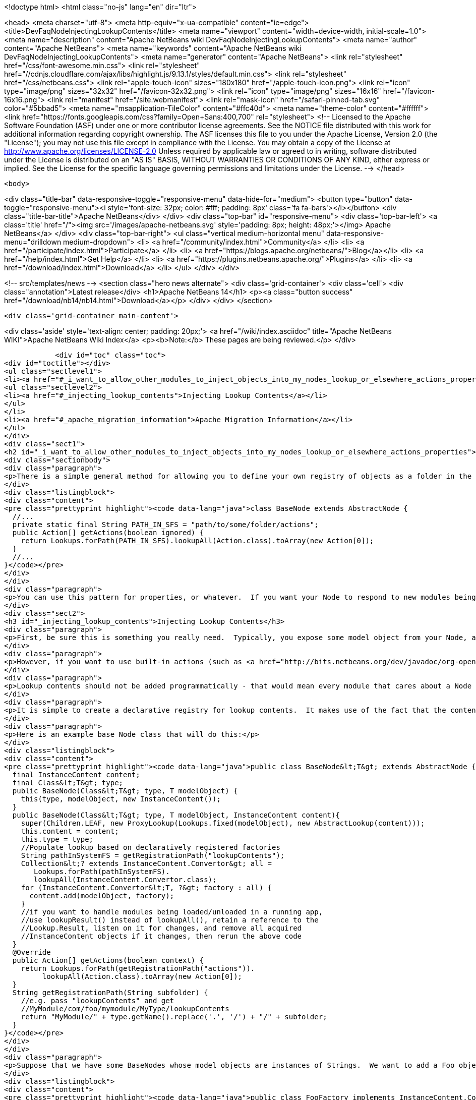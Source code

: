 

<!doctype html>
<html class="no-js" lang="en" dir="ltr">
    
<head>
    <meta charset="utf-8">
    <meta http-equiv="x-ua-compatible" content="ie=edge">
    <title>DevFaqNodeInjectingLookupContents</title>
    <meta name="viewport" content="width=device-width, initial-scale=1.0">
    <meta name="description" content="Apache NetBeans wiki DevFaqNodeInjectingLookupContents">
    <meta name="author" content="Apache NetBeans">
    <meta name="keywords" content="Apache NetBeans wiki DevFaqNodeInjectingLookupContents">
    <meta name="generator" content="Apache NetBeans">
    <link rel="stylesheet" href="/css/font-awesome.min.css">
     <link rel="stylesheet" href="//cdnjs.cloudflare.com/ajax/libs/highlight.js/9.13.1/styles/default.min.css"> 
    <link rel="stylesheet" href="/css/netbeans.css">
    <link rel="apple-touch-icon" sizes="180x180" href="/apple-touch-icon.png">
    <link rel="icon" type="image/png" sizes="32x32" href="/favicon-32x32.png">
    <link rel="icon" type="image/png" sizes="16x16" href="/favicon-16x16.png">
    <link rel="manifest" href="/site.webmanifest">
    <link rel="mask-icon" href="/safari-pinned-tab.svg" color="#5bbad5">
    <meta name="msapplication-TileColor" content="#ffc40d">
    <meta name="theme-color" content="#ffffff">
    <link href="https://fonts.googleapis.com/css?family=Open+Sans:400,700" rel="stylesheet"> 
    <!--
        Licensed to the Apache Software Foundation (ASF) under one
        or more contributor license agreements.  See the NOTICE file
        distributed with this work for additional information
        regarding copyright ownership.  The ASF licenses this file
        to you under the Apache License, Version 2.0 (the
        "License"); you may not use this file except in compliance
        with the License.  You may obtain a copy of the License at
        http://www.apache.org/licenses/LICENSE-2.0
        Unless required by applicable law or agreed to in writing,
        software distributed under the License is distributed on an
        "AS IS" BASIS, WITHOUT WARRANTIES OR CONDITIONS OF ANY
        KIND, either express or implied.  See the License for the
        specific language governing permissions and limitations
        under the License.
    -->
</head>


    <body>
        

<div class="title-bar" data-responsive-toggle="responsive-menu" data-hide-for="medium">
    <button type="button" data-toggle="responsive-menu"><i style='font-size: 32px; color: #fff; padding: 8px' class='fa fa-bars'></i></button>
    <div class="title-bar-title">Apache NetBeans</div>
</div>
<div class="top-bar" id="responsive-menu">
    <div class='top-bar-left'>
        <a class='title' href="/"><img src='/images/apache-netbeans.svg' style='padding: 8px; height: 48px;'></img> Apache NetBeans</a>
    </div>
    <div class="top-bar-right">
        <ul class="vertical medium-horizontal menu" data-responsive-menu="drilldown medium-dropdown">
            <li> <a href="/community/index.html">Community</a> </li>
            <li> <a href="/participate/index.html">Participate</a> </li>
            <li> <a href="https://blogs.apache.org/netbeans/">Blog</a></li>
            <li> <a href="/help/index.html">Get Help</a> </li>
            <li> <a href="https://plugins.netbeans.apache.org/">Plugins</a> </li>
            <li> <a href="/download/index.html">Download</a> </li>
        </ul>
    </div>
</div>


        
<!-- src/templates/news -->
<section class="hero news alternate">
    <div class='grid-container'>
        <div class='cell'>
            <div class="annotation">Latest release</div>
            <h1>Apache NetBeans 14</h1>
            <p><a class="button success" href="/download/nb14/nb14.html">Download</a></p>
        </div>
    </div>
</section>

        <div class='grid-container main-content'>
            
<div class='aside' style='text-align: center; padding: 20px;'>
    <a href="/wiki/index.asciidoc" title="Apache NetBeans WIKI">Apache NetBeans Wiki Index</a>
    <p><b>Note:</b> These pages are being reviewed.</p>
</div>

            <div id="toc" class="toc">
<div id="toctitle"></div>
<ul class="sectlevel1">
<li><a href="#_i_want_to_allow_other_modules_to_inject_objects_into_my_nodes_lookup_or_elsewhere_actions_properties">I want to allow other modules to inject objects into my Node&#8217;s Lookup or elsewhere (Actions, Properties&#8230;&#8203;)</a>
<ul class="sectlevel2">
<li><a href="#_injecting_lookup_contents">Injecting Lookup Contents</a></li>
</ul>
</li>
<li><a href="#_apache_migration_information">Apache Migration Information</a></li>
</ul>
</div>
<div class="sect1">
<h2 id="_i_want_to_allow_other_modules_to_inject_objects_into_my_nodes_lookup_or_elsewhere_actions_properties">I want to allow other modules to inject objects into my Node&#8217;s Lookup or elsewhere (Actions, Properties&#8230;&#8203;)</h2>
<div class="sectionbody">
<div class="paragraph">
<p>There is a simple general method for allowing you to define your own registry of objects as a folder in the System Filesystem, and look them up on demand.</p>
</div>
<div class="listingblock">
<div class="content">
<pre class="prettyprint highlight"><code data-lang="java">class BaseNode extends AbstractNode {
  //...
  private static final String PATH_IN_SFS = "path/to/some/folder/actions";
  public Action[] getActions(boolean ignored) {
    return Lookups.forPath(PATH_IN_SFS).lookupAll(Action.class).toArray(new Action[0]);
  }
  //...
}</code></pre>
</div>
</div>
<div class="paragraph">
<p>You can use this pattern for properties, or whatever.  If you want your Node to respond to new modules being loaded on the fly, you may want to get a Lookup.Result and listen for changes on it (not necessary in the example above, but necessary for things like Lookup contents or Properties, which are cached).</p>
</div>
<div class="sect2">
<h3 id="_injecting_lookup_contents">Injecting Lookup Contents</h3>
<div class="paragraph">
<p>First, be sure this is something you really need.  Typically, you expose some model object from your Node, and <a href="http://wiki.netbeans.org/DevFaqActionContextSensitive">write Actions that are sensitive to it</a>.</p>
</div>
<div class="paragraph">
<p>However, if you want to use built-in actions (such as <a href="http://bits.netbeans.org/dev/javadoc/org-openide-actions/org/openide/actions/OpenAction.html">OpenAction</a>) over your custom Nodes, and the module which created the Node does not provide the <code>Openable</code> or <code>OpenCookie</code> object which, for example, <code>OpenAction</code> needs, then you do need some way for other modules to inject contents into your lookup.  If you are both injecting an object into the lookup, and writing an action against that object in the same module (and not expecting other modules to also add actions sensitive to your Converter&#8217;s type), you can probably skip the injecting of lookup contents, and just go straight to the Node&#8217;s model object.</p>
</div>
<div class="paragraph">
<p>Lookup contents should not be added programmatically - that would mean every module that cares about a Node type would have to be called to add contents (which may never be used) to it - meaning a performance penalty.  Also this breaks things like FilterNode, which cannot transparently proxy methods that exist on the Node it is acting as a clone of.</p>
</div>
<div class="paragraph">
<p>It is simple to create a declarative registry for lookup contents.  It makes use of the fact that the contents of an <a href="http://bits.netbeans.org/dev/javadoc/org-openide-util-lookup/org/openide/util/lookup/AbstractLookup.html">AbstractLookup</a> are provided by a mutable <a href="http://bits.netbeans.org/dev/javadoc/org-openide-util-lookup/org/openide/util/lookup/InstanceContent.html">InstanceContent</a> object, and that a factory class can be added to an InstanceContent, <a href="http://bits.netbeans.org/dev/javadoc/org-openide-util-lookup/org/openide/util/lookup/InstanceContent.Convertor.html">InstanceContent.Converter</a>.  So you can create a folder where other modules will register instances of InstanceContent.Converter for Nodes which hold an object of your type.  When you create the Node&#8217;s lookup, you can collect all such Converters, and add them to your Lookup&#8217;s contents.  Unless the lookup is queried for the type one Converter creates, it will never be called.</p>
</div>
<div class="paragraph">
<p>Here is an example base Node class that will do this:</p>
</div>
<div class="listingblock">
<div class="content">
<pre class="prettyprint highlight"><code data-lang="java">public class BaseNode&lt;T&gt; extends AbstractNode {
  final InstanceContent content;
  final Class&lt;T&gt; type;
  public BaseNode(Class&lt;T&gt; type, T modelObject) {
    this(type, modelObject, new InstanceContent());
  }
  public BaseNode(Class&lt;T&gt; type, T modelObject, InstanceContent content){
    super(Children.LEAF, new ProxyLookup(Lookups.fixed(modelObject), new AbstractLookup(content)));
    this.content = content;
    this.type = type;
    //Populate lookup based on declaratively registered factories
    String pathInSystemFS = getRegistrationPath("lookupContents");
    Collection&lt;? extends InstanceContent.Convertor&gt; all =
       Lookups.forPath(pathInSystemFS).
       lookupAll(InstanceContent.Convertor.class);
    for (InstanceContent.Convertor&lt;T, ?&gt; factory : all) {
      content.add(modelObject, factory);
    }
    //if you want to handle modules being loaded/unloaded in a running app,
    //use lookupResult() instead of lookupAll(), retain a reference to the
    //Lookup.Result, listen on it for changes, and remove all acquired
    //InstanceContent objects if it changes, then rerun the above code
  }
  @Override
  public Action[] getActions(boolean context) {
    return Lookups.forPath(getRegistrationPath("actions")).
         lookupAll(Action.class).toArray(new Action[0]);
  }
  String getRegistrationPath(String subfolder) {
    //e.g. pass "lookupContents" and get
    //MyModule/com/foo/mymodule/MyType/lookupContents
    return "MyModule/" + type.getName().replace('.', '/') + "/" + subfolder;
  }
}</code></pre>
</div>
</div>
<div class="paragraph">
<p>Suppose that we have some BaseNodes whose model objects are instances of Strings.  We want to add a Foo object to their Lookups, and register an action which operates against Foo objects.  So, we have an InstanceContent.Converter implementation:</p>
</div>
<div class="listingblock">
<div class="content">
<pre class="prettyprint highlight"><code data-lang="java">public class FooFactory implements InstanceContent.Convertor&lt;String, Foo&gt; {
  @Override
  public Foo convert(String string) {
    return new Foo(string);
  }
  @Override
  public Class&lt;? extends Foo&gt; type(String obj) {
    return Foo.class;
  }
  @Override
  public String id(String obj) {
    return getClass().getName() + obj;
  }
  @Override
  public String displayName(String obj) {
    return obj;
  }
}</code></pre>
</div>
</div>
<div class="paragraph">
<p>The action implementation can be any Action subclass, so we can omit the code for that - but its classname for this example will be <code>org.netbeans.demo.elookup.FooAction</code>.</p>
</div>
<div class="paragraph">
<p>All we need to do now is register both of these objects in the <a href="http://wiki.netbeans.org/DevFaqSystemFilesystem">System Filesystem</a> and we will have working code.</p>
</div>
<div class="listingblock">
<div class="content">
<pre class="prettyprint highlight"><code data-lang="xml">&lt;?xml version="1.0" encoding="UTF-8"?&gt;
&lt;!DOCTYPE filesystem PUBLIC "-//NetBeans//DTD Filesystem 1.1//EN"
"http://www.netbeans.org/dtds/filesystem-1_1.dtd"&gt;
&lt;filesystem&gt;
    &lt;folder name="MyModule"&gt;
        &lt;folder name="java"&gt;
            &lt;folder name="lang"&gt;
                &lt;folder name="String"&gt;
                    &lt;folder name="lookupContents"&gt;
                        &lt;file name="org-netbeans-demo-elookup-FooFactory.instance"/&gt;
                    &lt;/folder&gt;
                    &lt;folder name="actions"&gt;
                        &lt;file name="org-netbeans-demo-elookup-FooAction.instance"/&gt;
                    &lt;/folder&gt;
                &lt;/folder&gt;
            &lt;/folder&gt;
        &lt;/folder&gt;
    &lt;/folder&gt;
&lt;/filesystem&gt;</code></pre>
</div>
</div>
<div class="paragraph">
<p>Note that objects created by such factories will be <em>weakly cached</em> by the lookup - if no object is holding a reference to the object, it can be garbage collected.  If such objects are expensive to create, or if you expect callers to attach listeners to the factory-created objects, you may want to cache them in your implementation of <code>InstanceContent.Converter</code>.</p>
</div>
</div>
</div>
</div>
<div class="sect1">
<h2 id="_apache_migration_information">Apache Migration Information</h2>
<div class="sectionbody">
<div class="paragraph">
<p>The content in this page was kindly donated by Oracle Corp. to the
Apache Software Foundation.</p>
</div>
<div class="paragraph">
<p>This page was exported from <a href="http://wiki.netbeans.org/DevFaqNodeInjectingLookupContents">http://wiki.netbeans.org/DevFaqNodeInjectingLookupContents</a> ,
that was last modified by NetBeans user Jtulach
on 2010-07-24T19:35:53Z.</p>
</div>
<div class="paragraph">
<p><strong>NOTE:</strong> This document was automatically converted to the AsciiDoc format on 2018-02-07, and needs to be reviewed.</p>
</div>
</div>
</div>
            
<section class='tools'>
    <ul class="menu align-center">
        <li><a title="Facebook" href="https://www.facebook.com/NetBeans"><i class="fa fa-md fa-facebook"></i></a></li>
        <li><a title="Twitter" href="https://twitter.com/netbeans"><i class="fa fa-md fa-twitter"></i></a></li>
        <li><a title="Github" href="https://github.com/apache/netbeans"><i class="fa fa-md fa-github"></i></a></li>
        <li><a title="YouTube" href="https://www.youtube.com/user/netbeansvideos"><i class="fa fa-md fa-youtube"></i></a></li>
        <li><a title="Slack" href="https://tinyurl.com/netbeans-slack-signup/"><i class="fa fa-md fa-slack"></i></a></li>
        <li><a title="JIRA" href="https://issues.apache.org/jira/projects/NETBEANS/summary"><i class="fa fa-mf fa-bug"></i></a></li>
    </ul>
    <ul class="menu align-center">
        
        <li><a href="https://github.com/apache/netbeans-website/blob/master/netbeans.apache.org/src/content/wiki/DevFaqNodeInjectingLookupContents.asciidoc" title="See this page in github"><i class="fa fa-md fa-edit"></i> See this page in GitHub.</a></li>
    </ul>
</section>

        </div>
        

<div class='grid-container incubator-area' style='margin-top: 64px'>
    <div class='grid-x grid-padding-x'>
        <div class='large-auto cell text-center'>
            <a href="https://www.apache.org/">
                <img style="width: 320px" title="Apache Software Foundation" src="/images/asf_logo_wide.svg" />
            </a>
        </div>
        <div class='large-auto cell text-center'>
            <a href="https://www.apache.org/events/current-event.html">
               <img style="width:234px; height: 60px;" title="Apache Software Foundation current event" src="https://www.apache.org/events/current-event-234x60.png"/>
            </a>
        </div>
    </div>
</div>
<footer>
    <div class="grid-container">
        <div class="grid-x grid-padding-x">
            <div class="large-auto cell">
                
                <h1><a href="/about/index.html">About</a></h1>
                <ul>
                    <li><a href="https://netbeans.apache.org/community/who.html">Who's Who</a></li>
                    <li><a href="https://www.apache.org/foundation/thanks.html">Thanks</a></li>
                    <li><a href="https://www.apache.org/foundation/sponsorship.html">Sponsorship</a></li>
                    <li><a href="https://www.apache.org/security/">Security</a></li>
                </ul>
            </div>
            <div class="large-auto cell">
                <h1><a href="/community/index.html">Community</a></h1>
                <ul>
                    <li><a href="/community/mailing-lists.html">Mailing lists</a></li>
                    <li><a href="/community/committer.html">Becoming a committer</a></li>
                    <li><a href="/community/events.html">NetBeans Events</a></li>
                    <li><a href="https://www.apache.org/events/current-event.html">Apache Events</a></li>
                </ul>
            </div>
            <div class="large-auto cell">
                <h1><a href="/participate/index.html">Participate</a></h1>
                <ul>
                    <li><a href="/participate/submit-pr.html">Submitting Pull Requests</a></li>
                    <li><a href="/participate/report-issue.html">Reporting Issues</a></li>
                    <li><a href="/participate/index.html#documentation">Improving the documentation</a></li>
                </ul>
            </div>
            <div class="large-auto cell">
                <h1><a href="/help/index.html">Get Help</a></h1>
                <ul>
                    <li><a href="/help/index.html#documentation">Documentation</a></li>
                    <li><a href="/wiki/index.asciidoc">Wiki</a></li>
                    <li><a href="/help/index.html#support">Community Support</a></li>
                    <li><a href="/help/commercial-support.html">Commercial Support</a></li>
                </ul>
            </div>
            <div class="large-auto cell">
                <h1><a href="/download/nb110/nb110.html">Download</a></h1>
                <ul>
                    <li><a href="/download/index.html">Releases</a></li>                    
                    <li><a href="https://plugins.netbeans.apache.org/">Plugins</a></li>
                    <li><a href="/download/index.html#source">Building from source</a></li>
                    <li><a href="/download/index.html#previous">Previous releases</a></li>
                </ul>
            </div>
        </div>
    </div>
</footer>
<div class='footer-disclaimer'>
    <div class="footer-disclaimer-content">
        <p>Copyright &copy; 2017-2020 <a href="https://www.apache.org">The Apache Software Foundation</a>.</p>
        <p>Licensed under the Apache <a href="https://www.apache.org/licenses/">license</a>, version 2.0</p>
        <div style='max-width: 40em; margin: 0 auto'>
            <p>Apache, Apache NetBeans, NetBeans, the Apache feather logo and the Apache NetBeans logo are trademarks of <a href="https://www.apache.org">The Apache Software Foundation</a>.</p>
            <p>Oracle and Java are registered trademarks of Oracle and/or its affiliates.</p>
            <p>The Apache NetBeans website conforms to the <a href="https://privacy.apache.org/policies/privacy-policy-public.html">Apache Software Foundation Privacy Policy</a></p>
        </div>
        
    </div>
</div>



        <script src="/js/vendor/jquery-3.2.1.min.js"></script>
        <script src="/js/vendor/what-input.js"></script>
        <script src="/js/vendor/jquery.colorbox-min.js"></script>
        <script src="/js/vendor/foundation.min.js"></script>
        <script src="/js/netbeans.js"></script>
        <script>
            
            $(function(){ $(document).foundation(); });
        </script>
        
        <script src="https://cdnjs.cloudflare.com/ajax/libs/highlight.js/9.13.1/highlight.min.js"></script>
        <script>
         $(document).ready(function() { $("pre code").each(function(i, block) { hljs.highlightBlock(block); }); }); 
        </script>
        

    </body>
</html>
